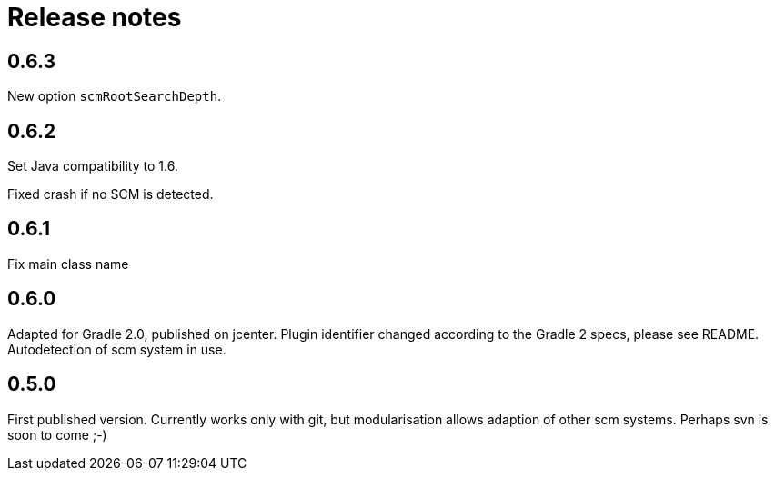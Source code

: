 = Release notes

== 0.6.3

New option `scmRootSearchDepth`.

== 0.6.2

Set Java compatibility to 1.6.

Fixed crash if no SCM is detected.

== 0.6.1

Fix main class name

== 0.6.0

Adapted for Gradle 2.0, published on jcenter.
Plugin identifier changed according to the Gradle 2 specs,
please see README. Autodetection of scm system in use.

== 0.5.0

First published version. Currently works only with git,
but modularisation allows adaption of other scm systems.
Perhaps svn is soon to come ;-)


